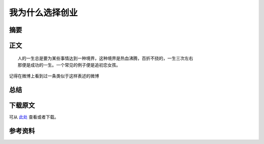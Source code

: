 ===================
我为什么选择创业
===================

.. TAGS:创业 反思

摘要
======

正文
======

::

    人的一生总是要为某些事情达到一种境界，这种境界是热血沸腾，百折不挠的，一生三次左右
    那便是成功的一生。一个常见的例子便是追初恋女孩。

记得在微博上看到过一条类似于这样表述的微博

总结
=========

下载原文
===========
可从 `此处 <https://github.com/topman/blog/tree/master/2011/may/why_startup.rst>`_ 查看或者下载。 

参考资料
===========


